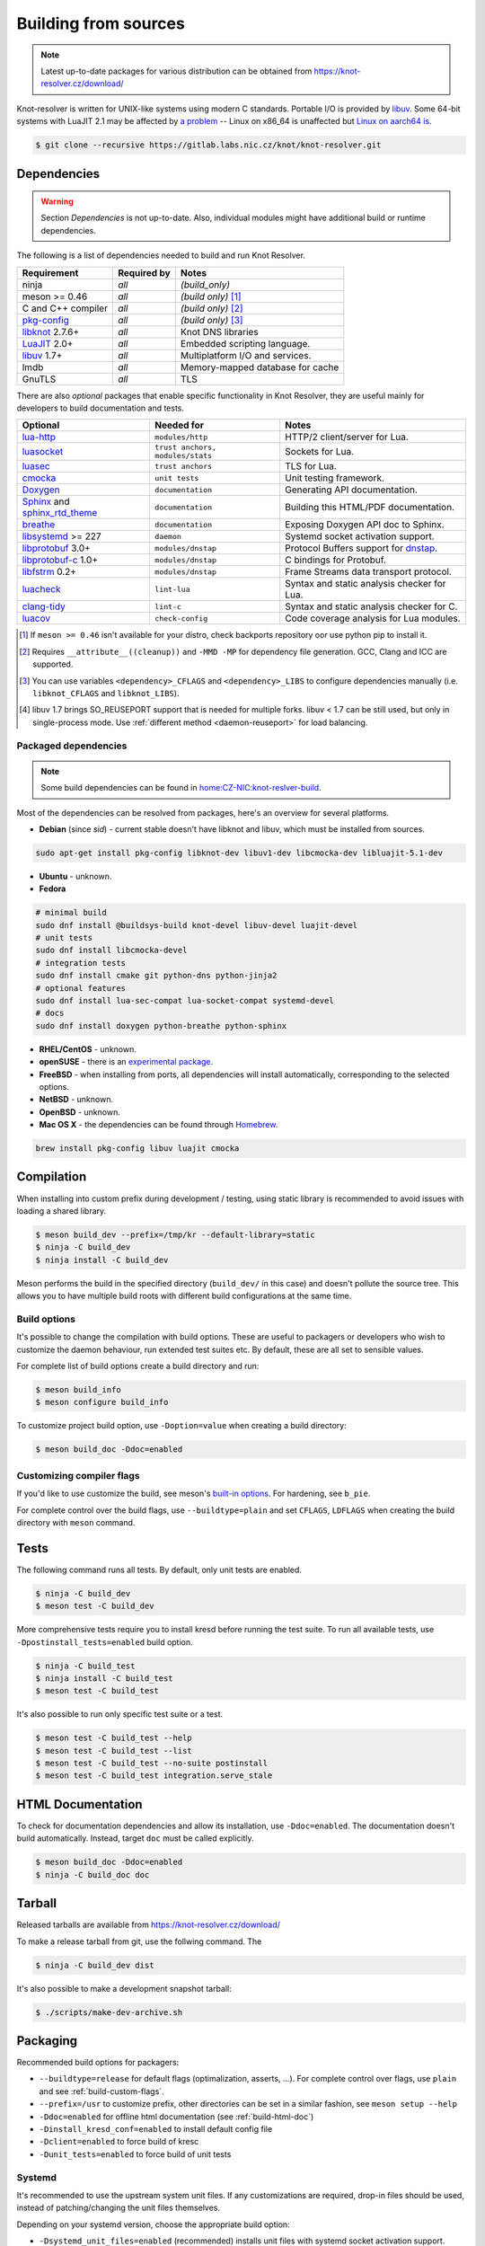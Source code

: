 Building from sources
=====================

.. note:: Latest up-to-date packages for various distribution can be obtained
   from `<https://knot-resolver.cz/download/>`_

Knot-resolver is written for UNIX-like systems using modern C standards.
Portable I/O is provided by libuv_.
Some 64-bit systems with LuaJIT 2.1 may be affected by
`a problem <https://github.com/LuaJIT/LuaJIT/blob/v2.1/doc/status.html#L100>`_
-- Linux on x86_64 is unaffected but `Linux on aarch64 is
<https://gitlab.labs.nic.cz/knot/knot-resolver/issues/216>`_.

.. code-block:: bash

   $ git clone --recursive https://gitlab.labs.nic.cz/knot/knot-resolver.git

Dependencies
------------

.. warning:: Section *Dependencies* is not up-to-date. Also, individual modules
   might have additional build or runtime dependencies.

The following is a list of dependencies needed to build and run Knot Resolver.


.. csv-table::
   :header: "Requirement", "Required by", "Notes"

   "ninja", "*all*", "*(build_only)*"
   "meson >= 0.46", "*all*", "*(build only)* [#]_"
   "C and C++ compiler", "*all*", "*(build only)* [#]_"
   "`pkg-config`_", "*all*", "*(build only)* [#]_"
   "libknot_ 2.7.6+", "*all*", "Knot DNS libraries"
   "LuaJIT_ 2.0+", "*all*", "Embedded scripting language."
   "libuv_ 1.7+", "*all*", "Multiplatform I/O and services."
   "lmdb", "*all*", "Memory-mapped database for cache"
   "GnuTLS", "*all*", "TLS"

There are also *optional* packages that enable specific functionality in Knot
Resolver, they are useful mainly for developers to build documentation and
tests.

.. csv-table::
   :header: "Optional", "Needed for", "Notes"

   "`lua-http`_", "``modules/http``", "HTTP/2 client/server for Lua."
   "luasocket_", "``trust anchors, modules/stats``", "Sockets for Lua."
   "luasec_", "``trust anchors``", "TLS for Lua."
   "cmocka_", "``unit tests``", "Unit testing framework."
   "Doxygen_", "``documentation``", "Generating API documentation."
   "Sphinx_ and sphinx_rtd_theme_", "``documentation``", "Building this
   HTML/PDF documentation."
   "breathe_", "``documentation``", "Exposing Doxygen API doc to Sphinx."
   "libsystemd_ >= 227", "``daemon``", "Systemd socket activation support."
   "libprotobuf_ 3.0+", "``modules/dnstap``", "Protocol Buffers support for
   dnstap_."
   "`libprotobuf-c`_ 1.0+", "``modules/dnstap``", "C bindings for Protobuf."
   "libfstrm_ 0.2+", "``modules/dnstap``", "Frame Streams data transport
   protocol."
   "luacheck_", "``lint-lua``", "Syntax and static analysis checker for Lua."
   "`clang-tidy`_", "``lint-c``", "Syntax and static analysis checker for C."
   "luacov_", "``check-config``", "Code coverage analysis for Lua modules."

.. [#] If ``meson >= 0.46`` isn't available for your distro, check backports
   repository oor use python pip to install it.
.. [#] Requires ``__attribute__((cleanup))`` and ``-MMD -MP`` for
   dependency file generation. GCC, Clang and ICC are supported.
.. [#] You can use variables ``<dependency>_CFLAGS`` and ``<dependency>_LIBS``
   to configure dependencies manually (i.e. ``libknot_CFLAGS`` and
   ``libknot_LIBS``).
.. [#] libuv 1.7 brings SO_REUSEPORT support that is needed for multiple forks.
   libuv < 1.7 can be still used, but only in single-process mode. Use
   :ref:`different method <daemon-reuseport>` for load balancing.

Packaged dependencies
~~~~~~~~~~~~~~~~~~~~~

.. note:: Some build dependencies can be found in
   `home:CZ-NIC:knot-reslver-build
   <https://build.opensuse.org/project/show/home:CZ-NIC:knot-resolver-build>`_.

Most of the dependencies can be resolved from packages, here's an overview for
several platforms.

* **Debian** (since *sid*) - current stable doesn't have libknot and libuv,
  which must be installed from sources.

.. code-block:: bash

   sudo apt-get install pkg-config libknot-dev libuv1-dev libcmocka-dev libluajit-5.1-dev

* **Ubuntu** - unknown.
* **Fedora**

.. code-block:: bash

   # minimal build
   sudo dnf install @buildsys-build knot-devel libuv-devel luajit-devel
   # unit tests
   sudo dnf install libcmocka-devel
   # integration tests
   sudo dnf install cmake git python-dns python-jinja2
   # optional features
   sudo dnf install lua-sec-compat lua-socket-compat systemd-devel
   # docs
   sudo dnf install doxygen python-breathe python-sphinx

* **RHEL/CentOS** - unknown.
* **openSUSE** - there is an `experimental package
  <https://build.opensuse.org/package/show/server:dns/knot-resolver>`_.
* **FreeBSD** - when installing from ports, all dependencies will install
  automatically, corresponding to the selected options.
* **NetBSD** - unknown.
* **OpenBSD** - unknown.
* **Mac OS X** - the dependencies can be found through `Homebrew
  <http://brew.sh/>`_.

.. code-block:: bash

   brew install pkg-config libuv luajit cmocka

Compilation
-----------

When installing into custom prefix during development / testing, using static
library is recommended to avoid issues with loading a shared library.

.. code-block:: bash

   $ meson build_dev --prefix=/tmp/kr --default-library=static
   $ ninja -C build_dev
   $ ninja install -C build_dev

Meson performs the build in the specified directory (``build_dev/`` in this
case) and doesn't pollute the source tree.  This allows you to have multiple
build roots with different build configurations at the same time.

Build options
~~~~~~~~~~~~~

It's possible to change the compilation with build options. These are useful to
packagers or developers who wish to customize the daemon behaviour, run
extended test suites etc.  By default, these are all set to sensible values.

For complete list of build options create a build directory and run:

.. code-block:: bash

   $ meson build_info
   $ meson configure build_info

To customize project build option, use ``-Doption=value`` when creating
a build directory:

.. code-block:: bash

   $ meson build_doc -Ddoc=enabled

.. _build-custom-flags:

Customizing compiler flags
~~~~~~~~~~~~~~~~~~~~~~~~~~

If you'd like to use customize the build, see meson's `built-in options
<https://mesonbuild.com/Builtin-options.html>`_. For hardening, see ``b_pie``.

For complete control over the build flags, use ``--buildtype=plain`` and set
``CFLAGS``, ``LDFLAGS`` when creating the build directory with ``meson``
command.

Tests
-----

The following command runs all tests. By default, only unit tests are enabled.

.. code-block:: bash

   $ ninja -C build_dev
   $ meson test -C build_dev

More comprehensive tests require you to install kresd before running the test
suite. To run all available tests, use ``-Dpostinstall_tests=enabled`` build
option.

.. code-block:: bash

   $ ninja -C build_test
   $ ninja install -C build_test
   $ meson test -C build_test

It's also possible to run only specific test suite or a test.

.. code-block:: bash

   $ meson test -C build_test --help
   $ meson test -C build_test --list
   $ meson test -C build_test --no-suite postinstall
   $ meson test -C build_test integration.serve_stale

.. _build-html-doc:

HTML Documentation
------------------

To check for documentation dependencies and allow its installation, use
``-Ddoc=enabled``. The documentation doesn't build automatically. Instead,
target ``doc`` must be called explicitly.

.. code-block:: bash

   $ meson build_doc -Ddoc=enabled
   $ ninja -C build_doc doc

Tarball
-------

Released tarballs are available from `<https://knot-resolver.cz/download/>`_

To make a release tarball from git, use the follwing command. The

.. code-block:: bash

   $ ninja -C build_dev dist

It's also possible to make a development snapshot tarball:

.. code-block:: bash

   $ ./scripts/make-dev-archive.sh

Packaging
---------

Recommended build options for packagers:

* ``--buildtype=release`` for default flags (optimalization, asserts, ...). For complete control over flags, use ``plain`` and see :ref:`build-custom-flags`.
* ``--prefix=/usr`` to customize
  prefix, other directories can be set in a similar fashion, see ``meson setup
  --help``
* ``-Ddoc=enabled`` for offline html documentation (see :ref:`build-html-doc`)
* ``-Dinstall_kresd_conf=enabled`` to install default config file
* ``-Dclient=enabled`` to force build of kresc
* ``-Dunit_tests=enabled`` to force build of unit tests

Systemd
~~~~~~~

It's recommended to use the upstream system unit files. If any customizations
are required, drop-in files should be used, instead of patching/changing the
unit files themselves.

Depending on your systemd version, choose the appropriate build option:

* ``-Dsystemd_unit_files=enabled`` (recommended) installs unit files with
  systemd socket activation support. Requires systemd >=227.
* ``-Dsystemd_unit_files=nosocket`` for systemd <227. Unit files won't use
  socket activation.

To support enabling services after boot, you must also link ``kresd.target`` to
``multi-user.target.wants``:

.. code-block:: bash

   ln -s ../kresd.target /usr/lib/systemd/system/multi-user.target.wants/kresd.target

Trust anchors
~~~~~~~~~~~~~

If the target distro has externally managed DNSSEC trust anchors or root hints:

* ``-Dkeyfile_default=/usr/share/dns/root.key``
* ``-Droot_hints=/usr/share/dns/root.hints``

In case you want to have automatically managed DNSSEC trust anchors instead,
set the following and make sure both ``root.keys`` (check default
``keyfile_default`` path in summary) and its parent directory will be writable
by kresd process. This also requires luasocket_ and luasec_ runtime dependencies.

* ``-Dmanaged_ta=enabled``

Docker image
------------

Visit `hub.docker.com/r/cznic/knot-resolver
<https://hub.docker.com/r/cznic/knot-resolver/>`_ for instructions how to run
the container.

For development, it's possible to build the container directly from your git tree:

.. code-block:: bash

   $ docker build -t knot-resolver .


.. _Docker images: https://hub.docker.com/r/cznic/knot-resolver
.. _libuv: https://github.com/libuv/libuv
.. _LuaJIT: http://luajit.org/luajit.html
.. _Doxygen: https://www.stack.nl/~dimitri/doxygen/manual/index.html
.. _breathe: https://github.com/michaeljones/breathe
.. _Sphinx: http://sphinx-doc.org/
.. _sphinx_rtd_theme: https://pypi.python.org/pypi/sphinx_rtd_theme
.. _pkg-config: https://www.freedesktop.org/wiki/Software/pkg-config/
.. _libknot: https://gitlab.labs.nic.cz/knot/knot-dns
.. _cmocka: https://cmocka.org/
.. _luasec: https://luarocks.org/modules/brunoos/luasec
.. _luasocket: https://luarocks.org/modules/luarocks/luasocket
.. _lua-http: https://luarocks.org/modules/daurnimator/http
.. _boot2docker: http://boot2docker.io/
.. _deckard: https://gitlab.labs.nic.cz/knot/deckard
.. _libsystemd: https://www.freedesktop.org/wiki/Software/systemd/
.. _dnstap: http://dnstap.info/
.. _libprotobuf: https://developers.google.com/protocol-buffers/
.. _libprotobuf-c: https://github.com/protobuf-c/protobuf-c/wiki
.. _libfstrm: https://github.com/farsightsec/fstrm
.. _luacheck: http://luacheck.readthedocs.io
.. _clang-tidy: http://clang.llvm.org/extra/clang-tidy/index.html
.. _luacov: https://keplerproject.github.io/luacov/
.. _lcov: http://ltp.sourceforge.net/coverage/lcov.php
